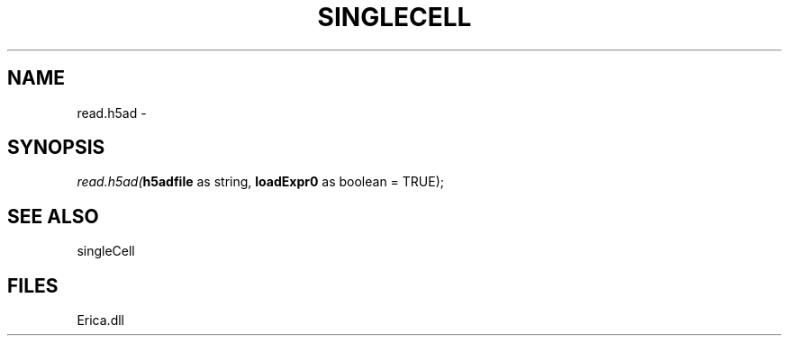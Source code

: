 .\" man page create by R# package system.
.TH SINGLECELL 1 2000-01-01 "read.h5ad" "read.h5ad"
.SH NAME
read.h5ad \- 
.SH SYNOPSIS
\fIread.h5ad(\fBh5adfile\fR as string, 
\fBloadExpr0\fR as boolean = TRUE);\fR
.SH SEE ALSO
singleCell
.SH FILES
.PP
Erica.dll
.PP
